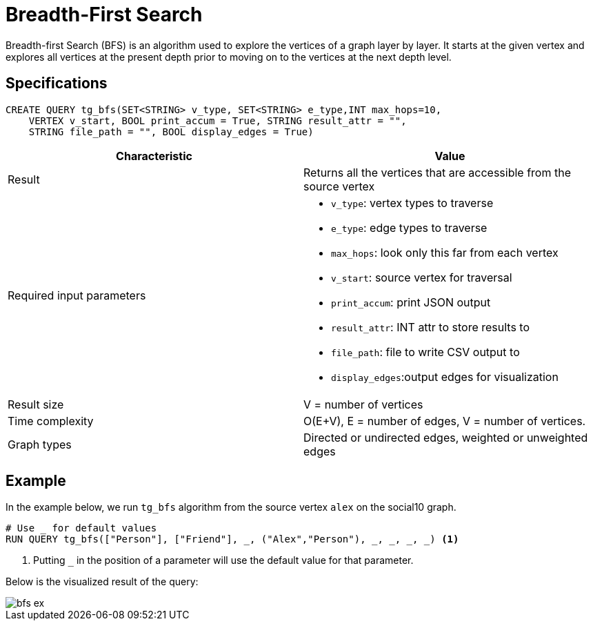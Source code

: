 = Breadth-First Search
:description: Overview of TigerGraph's Breadth-First Search algorithm.

Breadth-first Search (BFS) is an algorithm used to explore the vertices
of a graph layer by layer.
It starts at the given vertex and explores
all vertices at the present depth prior to moving on to the vertices at
the next depth level.

== Specifications

[.wrap,gsql]
----
CREATE QUERY tg_bfs(SET<STRING> v_type, SET<STRING> e_type,INT max_hops=10,
    VERTEX v_start, BOOL print_accum = True, STRING result_attr = "",
    STRING file_path = "", BOOL display_edges = True)
----

[cols=",",options="header",]
|===
|Characteristic |Value
|Result |Returns all the vertices that are accessible from the source
vertex

|Required input parameters
a|* `+v_type+`: vertex types to
traverse
* `+e_type+`: edge types to traverse
* `+max_hops+`: look only this far from each vertex
* `+v_start+`: source vertex for traversal
* `+print_accum+`: print JSON output
* `+result_attr+`: INT
attr to store results to
* `+file_path+`: file to write CSV output
to
* `+display_edges+`:output edges for visualization

|Result size |V = number of vertices

|Time complexity |O(E+V), E = number of edges, V = number of
vertices.

|Graph types |Directed or undirected edges, weighted or unweighted edges
|===

== Example

In the example below, we run `+tg_bfs+` algorithm from the source vertex
`+alex+` on the social10 graph.

....
# Use _ for default values
RUN QUERY tg_bfs(["Person"], ["Friend"], _, ("Alex","Person"), _, _, _, _) <1>
....
<1> Putting `_` in the position of a parameter will use the default value for that parameter.

Below is the visualized result of the query:

image::bfs-ex.png[]